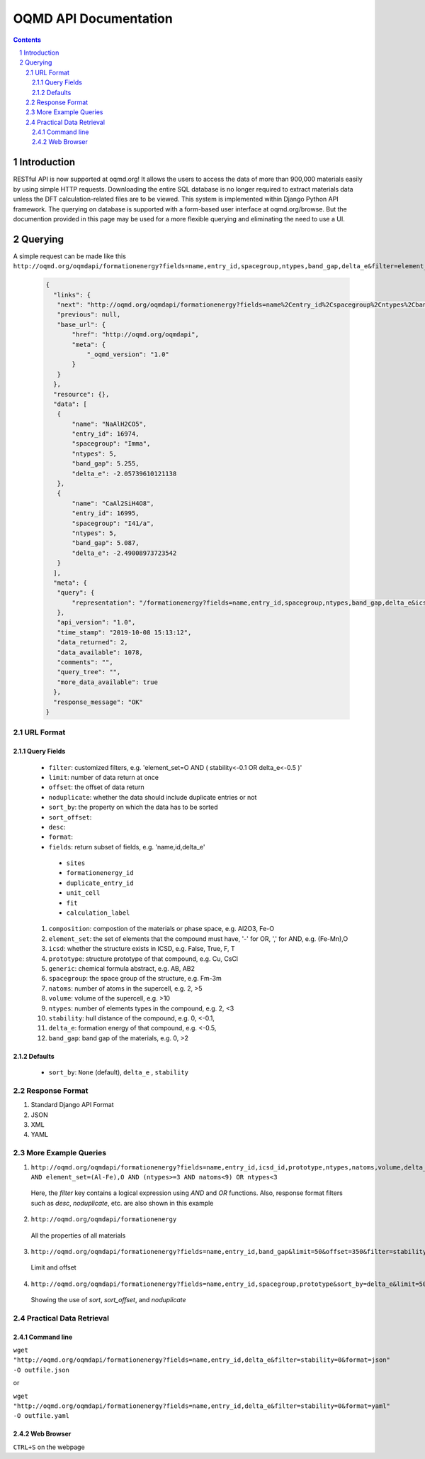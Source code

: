 ======================
OQMD API Documentation
======================

.. role:: query-url(literal)
.. role:: field(literal)

.. sectnum::
.. contents::

Introduction
============

RESTful API is now supported at oqmd.org! It allows the users to access the data of more than 900,000 materials easily by using simple HTTP requests. Downloading the entire SQL database is no longer required to extract materials data unless the DFT calculation-related files are to be viewed. This system is implemented within Django Python API framework. The querying on database is supported with a form-based user interface at oqmd.org/browse. But the documention provided in this page may be used for a more flexible querying and eliminating the need to use a UI. 

Querying
========

A simple request can be made like this 
:query-url:`http://oqmd.org/oqmdapi/formationenergy?fields=name,entry_id,spacegroup,ntypes,band_gap,delta_e&filter=element_set=(Al-Fe),O`:

    .. code:: jsonc

     {
       "links": {
        "next": "http://oqmd.org/oqmdapi/formationenergy?fields=name%2Centry_id%2Cspacegroup%2Cntypes%2Cband_gap%2Cdelta_e&filter=element_set%3D%28Al-Fe%29%2CO&icsd=True&limit=2&offset=2",
        "previous": null,
        "base_url": {
            "href": "http://oqmd.org/oqmdapi",
            "meta": {
                "_oqmd_version": "1.0"
            }
        }
       },
       "resource": {},
       "data": [
        {
            "name": "NaAlH2CO5",
            "entry_id": 16974,
            "spacegroup": "Imma",
            "ntypes": 5,
            "band_gap": 5.255,
            "delta_e": -2.05739610121138
        },
        {
            "name": "CaAl2SiH4O8",
            "entry_id": 16995,
            "spacegroup": "I41/a",
            "ntypes": 5,
            "band_gap": 5.087,
            "delta_e": -2.49008973723542
        }
       ],
       "meta": {
        "query": {
            "representation": "/formationenergy?fields=name,entry_id,spacegroup,ntypes,band_gap,delta_e&icsd=True&limit=2&filter=element_set=(Al-Fe),O"
        },
        "api_version": "1.0",
        "time_stamp": "2019-10-08 15:13:12",
        "data_returned": 2,
        "data_available": 1078,
        "comments": "",
        "query_tree": "",
        "more_data_available": true
       },
       "response_message": "OK"
     }


URL Format
~~~~~~~~~~

Query Fields
------------
    -  :field:`filter`: customized filters, e.g. 'element_set=O AND ( stability<-0.1 OR delta_e<-0.5 )'
    -  :field:`limit`: number of data return at once
    -  :field:`offset`: the offset of data return
    -  :field:`noduplicate`: whether the data should include duplicate entries or not
    -  :field:`sort_by`: the property on which the data has to be sorted
    -  :field:`sort_offset`:
    -  :field:`desc`:
    -  :field:`format`:
    -  :field:`fields`: return subset of fields, e.g. 'name,id,delta_e'
      - :field:`sites`
      - :field:`formationenergy_id`
      - :field:`duplicate_entry_id`
      - :field:`unit_cell`
      - :field:`fit`
      - :field:`calculation_label`
    1. :field:`composition`: compostion of the materials or phase space, e.g. Al2O3, Fe-O
    2. :field:`element_set`: the set of elements that the compound must have, '-' for OR, ',' for AND, e.g. (Fe-Mn),O
    3. :field:`icsd`: whether the structure exists in ICSD, e.g. False, True, F, T
    4. :field:`prototype`: structure prototype of that compound, e.g. Cu, CsCl
    5. :field:`generic`: chemical formula abstract, e.g. AB, AB2
    6. :field:`spacegroup`: the space group of the structure, e.g. Fm-3m
    7. :field:`natoms`: number of atoms in the supercell, e.g. 2, >5
    8. :field:`volume`: volume of the supercell, e.g. >10
    9. :field:`ntypes`: number of elements types in the compound, e.g. 2, <3
    10. :field:`stability`: hull distance of the compound, e.g. 0, <-0.1,
    11. :field:`delta_e`: formation energy of that compound, e.g. <-0.5,
    12. :field:`band_gap`: band gap of the materials, e.g. 0, >2
    
Defaults
--------
    -  :field:`sort_by`: :field:`None` (default), :field:`delta_e` , :field:`stability` 
    
Response Format
~~~~~~~~~~~~~~~
1. Standard Django API Format
2. JSON
3. XML
4. YAML


More Example Queries
~~~~~~~~~~~~~~~~~~~~
1. :query-url:`http://oqmd.org/oqmdapi/formationenergy?fields=name,entry_id,icsd_id,prototype,ntypes,natoms,volume,delta_e,band_gap,stability&limit=50&offset=0&sort_offset=0&noduplicate=False&desc=False&filter=stability<0.5 AND element_set=(Al-Fe),O AND (ntypes>=3 AND natoms<9) OR ntypes<3`
 Here, the `filter` key contains a logical expression using `AND` and `OR` functions. Also, response format filters such as `desc`, `noduplicate`, etc. are also shown in this example
2. :query-url:`http://oqmd.org/oqmdapi/formationenergy`
 All the properties of all materials
3. :query-url:`http://oqmd.org/oqmdapi/formationenergy?fields=name,entry_id,band_gap&limit=50&offset=350&filter=stability=0.0`
 Limit and offset
4. :query-url:`http://oqmd.org/oqmdapi/formationenergy?fields=name,entry_id,spacegroup,prototype&sort_by=delta_e&limit=50&sort_offset=350&noduplicate=True&desc=False&filter=stability=0`
 Showing the use of `sort`, `sort_offset`, and `noduplicate`

Practical Data Retrieval
~~~~~~~~~~~~~~~~~~~~~~~~

Command line
------------
:query-url:`wget "http://oqmd.org/oqmdapi/formationenergy?fields=name,entry_id,delta_e&filter=stability=0&format=json" -O outfile.json`

or 

:query-url:`wget "http://oqmd.org/oqmdapi/formationenergy?fields=name,entry_id,delta_e&filter=stability=0&format=yaml" -O outfile.yaml`

Web Browser
-----------
:field:`CTRL+S` on the webpage
